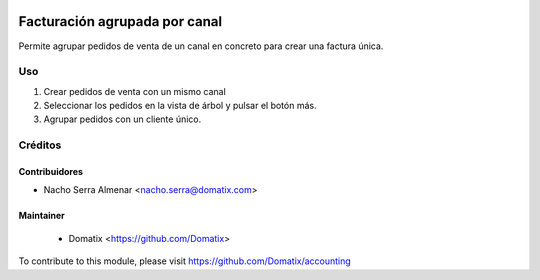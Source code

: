 .. image:: https://img.shields.io/badge/licence-AGPL--3-blue.svg
    :target: http://www.gnu.org/licenses/agpl-3.0-standalone.html
    :alt: License: AGPL-3

======================================
Facturación agrupada por canal
======================================

Permite agrupar pedidos de venta de un canal en concreto para crear una factura única.


Uso
=========

1. Crear pedidos de venta con un mismo canal
2. Seleccionar los pedidos en la vista de árbol y pulsar el botón más.
3. Agrupar pedidos con un cliente único.

Créditos
========

Contribuidores
--------------

* Nacho Serra Almenar <nacho.serra@domatix.com>

Maintainer
----------
 * Domatix  <https://github.com/Domatix>

To contribute to this module, please visit https://github.com/Domatix/accounting
